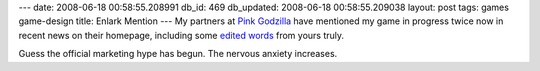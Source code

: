 ---
date: 2008-06-18 00:58:55.208991
db_id: 469
db_updated: 2008-06-18 00:58:55.209038
layout: post
tags: games game-design
title: Enlark Mention
---
My partners at `Pink Godzilla`_ have mentioned my game in progress twice now in recent news on their homepage, including some `edited words`_ from yours truly.

Guess the official marketing hype has begun.  The nervous anxiety increases.

.. _Pink Godzilla: http://www.pinkgodzillagames.com/
.. _edited words: http://www.pinkgodzillagames.com/pink_godzilla_news/pg_presents_dev_kit_online_the.php